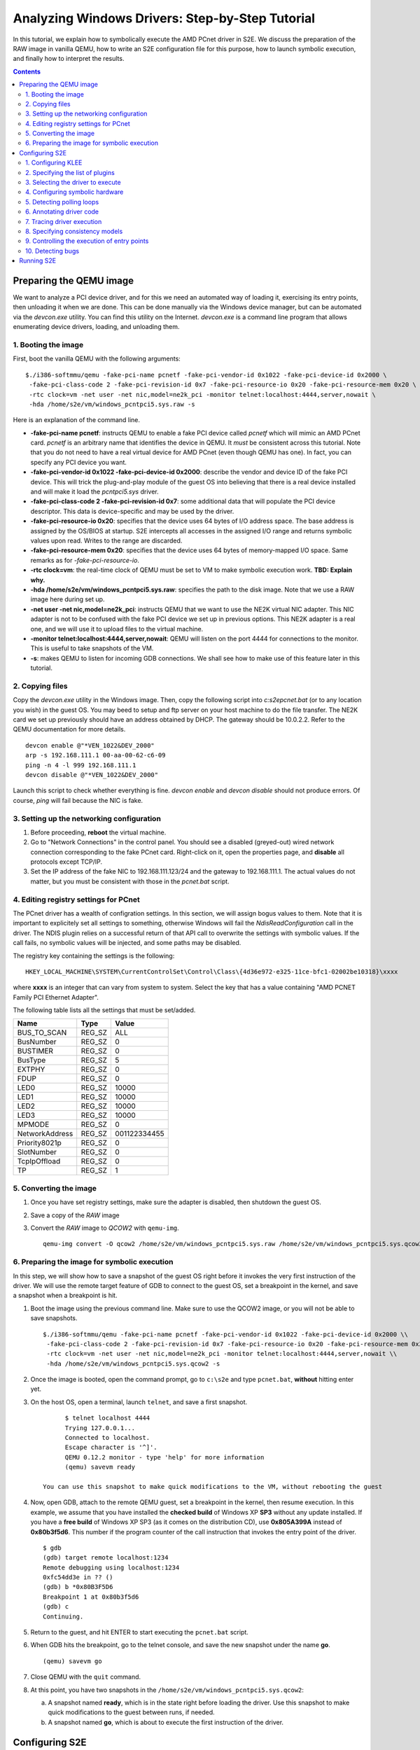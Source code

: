 ================================================
Analyzing Windows Drivers: Step-by-Step Tutorial
================================================

In this tutorial, we explain how to symbolically execute the AMD PCnet driver in S2E.
We discuss the preparation of the RAW image in vanilla QEMU, how to write an S2E configuration
file for this purpose, how to launch symbolic execution, and finally how to interpret the results.

.. contents::

Preparing the QEMU image
========================

We want to analyze a PCI device driver, and for this we need an automated way of loading it,
exercising its entry points, then unloading it when we are done.
This can be done manually via the Windows device manager, but can be automated via the *devcon.exe*
utility. You can find this utility on the Internet. *devcon.exe* is a command line program that
allows enumerating device drivers, loading, and unloading them.

1. Booting the image
--------------------

First, boot the vanilla QEMU with the following arguments:

::

   $./i386-softmmu/qemu -fake-pci-name pcnetf -fake-pci-vendor-id 0x1022 -fake-pci-device-id 0x2000 \
    -fake-pci-class-code 2 -fake-pci-revision-id 0x7 -fake-pci-resource-io 0x20 -fake-pci-resource-mem 0x20 \
    -rtc clock=vm -net user -net nic,model=ne2k_pci -monitor telnet:localhost:4444,server,nowait \
    -hda /home/s2e/vm/windows_pcntpci5.sys.raw -s 

Here is an explanation of the command line.

* **-fake-pci-name pcnetf**: instructs QEMU to enable a fake PCI device called *pcnetf* which will mimic an AMD PCnet card. *pcnetf* is an arbitrary name that identifies the device in QEMU. It *must* be consistent across this tutorial. Note that you do not need to have a real virtual device for AMD PCnet (even though QEMU has one). In fact, you can specify any PCI device you want.

* **-fake-pci-vendor-id 0x1022 -fake-pci-device-id 0x2000**: describe the vendor and device ID of the fake PCI device. This will trick the plug-and-play module of the guest OS into believing that  there is a real device installed and will make it load the *pcntpci5.sys* driver.

* **-fake-pci-class-code 2 -fake-pci-revision-id 0x7**: some additional data that will populate the PCI device descriptor. This data is device-specific and may be used by the driver.

* **-fake-pci-resource-io 0x20**: specifies that the device uses 64 bytes of I/O address space. The base address is assigned by the OS/BIOS at startup. S2E intercepts all accesses in the assigned I/O range and returns symbolic values upon read. Writes to the range are discarded.

* **-fake-pci-resource-mem 0x20**: specifies that the device uses 64 bytes of memory-mapped I/O space. Same remarks as for *-fake-pci-resource-io*.

* **-rtc clock=vm**: the real-time clock of QEMU must be set to VM to make symbolic execution work. **TBD: Explain why.**

* **-hda /home/s2e/vm/windows_pcntpci5.sys.raw**: specifies the path to the disk image. Note that we use a RAW image here during set up.

* **-net user -net nic,model=ne2k_pci**: instructs QEMU that we want to use the NE2K virtual NIC adapter. This NIC adapter is not to be confused with the fake PCI device we set up in previous options. This NE2K adapter is a real one, and we will use it to upload files to the virtual machine.

* **-monitor telnet:localhost:4444,server,nowait**: QEMU will listen on the port 4444 for connections to the monitor. This is useful to take snapshots of the VM.

* **-s**: makes QEMU to listen for incoming GDB connections. We shall see how to make use of this feature later in this tutorial.

2. Copying files
----------------

Copy the *devcon.exe* utility in the Windows image. 
Then, copy the following script into *c:\s2e\pcnet.bat* (or to any location you wish) in the guest OS.
You may beed to setup and ftp server on your host machine to do the file transfer. The NE2K card we set up previously
should have an address obtained by DHCP. The gateway should be 10.0.2.2. Refer to the QEMU documentation for more details.

::

   devcon enable @"*VEN_1022&DEV_2000"
   arp -s 192.168.111.1 00-aa-00-62-c6-09
   ping -n 4 -l 999 192.168.111.1
   devcon disable @"*VEN_1022&DEV_2000"


Launch this script to check whether everything is fine. *devcon enable* and *devcon disable* should not produce errors.
Of course, *ping* will fail because the NIC is fake.


3. Setting up the networking configuration
------------------------------------------

1. Before proceeding, **reboot** the virtual machine.
2. Go to "Network Connections" in the control panel. You should see a disabled (greyed-out) wired network connection corresponding to the fake PCnet card. Right-click on it, open the properties page, and **disable** all protocols except TCP/IP.
3. Set the IP address of the fake NIC to 192.168.111.123/24 and the gateway to 192.168.111.1. The actual values do not matter, but you must be consistent with those in the *pcnet.bat* script.



4. Editing registry settings for PCnet
--------------------------------------

The PCnet driver has a wealth of configration settings. In this section, we will assign bogus values to them. Note that it is important to explicitely set all
settings to something, otherwise Windows will fail the *NdisReadConfiguration* call in the driver. The NDIS plugin relies on a successful return of that API call
to overwrite the settings with symbolic values. If the call fails, no symbolic values will be injected, and some paths may be disabled.

The registry key containing the settings is the following:

::

    HKEY_LOCAL_MACHINE\SYSTEM\CurrentControlSet\Control\Class\{4d36e972-e325-11ce-bfc1-02002be10318}\xxxx 

where **xxxx** is an integer that can vary from system to system. Select the key that has a value containing "AMD PCNET Family PCI Ethernet Adapter".

The following table lists all the settings that must be set/added.

================     =============   ================
Name                 Type            Value
================     =============   ================
BUS_TO_SCAN          REG_SZ          ALL
BusNumber            REG_SZ          0
BUSTIMER             REG_SZ          0
BusType              REG_SZ          5
EXTPHY               REG_SZ          0
FDUP                 REG_SZ          0
LED0                 REG_SZ          10000
LED1                 REG_SZ          10000
LED2                 REG_SZ          10000
LED3                 REG_SZ          10000
MPMODE               REG_SZ          0 
NetworkAddress       REG_SZ          001122334455
Priority8021p        REG_SZ          0
SlotNumber           REG_SZ          0
TcpIpOffload         REG_SZ          0
TP                   REG_SZ          1
================     =============   ================

5. Converting the image
-----------------------

1. Once you have set registry settings, make sure the adapter is disabled, then shutdown the guest OS.
2. Save a copy of the *RAW* image
3. Convert the *RAW* image to *QCOW2* with ``qemu-img``.

   ::

       qemu-img convert -O qcow2 /home/s2e/vm/windows_pcntpci5.sys.raw /home/s2e/vm/windows_pcntpci5.sys.qcow2
       
6. Preparing the image for symbolic execution
---------------------------------------------

In this step, we will show how to save a snapshot of the guest OS right before it invokes the very first instruction of the driver.
We will use the remote target feature of GDB to connect to the guest OS, set a breakpoint in the kernel, and save a snapshot when a breakpoint is hit.

1. Boot the image using the previous command line. Make sure to use the QCOW2 image, or you will not be able to save snapshots.

   ::
   
       $./i386-softmmu/qemu -fake-pci-name pcnetf -fake-pci-vendor-id 0x1022 -fake-pci-device-id 0x2000 \\
        -fake-pci-class-code 2 -fake-pci-revision-id 0x7 -fake-pci-resource-io 0x20 -fake-pci-resource-mem 0x20 \\
        -rtc clock=vm -net user -net nic,model=ne2k_pci -monitor telnet:localhost:4444,server,nowait \\
        -hda /home/s2e/vm/windows_pcntpci5.sys.qcow2 -s
           
2. Once the image is booted, open the command prompt, go to ``c:\s2e`` and type ``pcnet.bat``, **without** hitting enter yet.

3. On the host OS, open a terminal, launch ``telnet``, and save a first snapshot.

   ::
   
          $ telnet localhost 4444
          Trying 127.0.0.1...
          Connected to localhost.
          Escape character is '^]'.
          QEMU 0.12.2 monitor - type 'help' for more information
          (qemu) savevm ready
          
    You can use this snapshot to make quick modifications to the VM, without rebooting the guest
           
4. Now, open GDB, attach to the remote QEMU guest, set a breakpoint in the kernel, then resume execution.
   In this example, we assume that you have installed the **checked build** of Windows XP **SP3** without any update installed. 
   If you have a **free build** of Windows XP SP3 (as it comes on the distribution CD), use **0x805A399A** instead of **0x80b3f5d6**.
   This number if the program counter of the call instruction that invokes the entry point of the driver.

   ::
   
         $ gdb
         (gdb) target remote localhost:1234
         Remote debugging using localhost:1234
         0xfc54dd3e in ?? ()
         (gdb) b *0x80B3F5D6
         Breakpoint 1 at 0x80b3f5d6
         (gdb) c
         Continuing.
         
5. Return to the guest, and hit ENTER to start executing the ``pcnet.bat`` script.

6. When GDB hits the breakpoint, go to the telnet console, and save the new snapshot under the name **go**.

   ::
    
         (qemu) savevm go
          
7. Close QEMU with the ``quit`` command.

8. At this point, you have two snapshots in the ``/home/s2e/vm/windows_pcntpci5.sys.qcow2``:

   a. A snapshot named **ready**, which is in the state right before loading the driver. Use this snapshot to make quick modifications to the guest between runs, if needed.
   b. A snapshot named **go**, which is about to execute the first instruction of the driver.
   
Configuring S2E
===============

At this point, we have an image ready to be symbolically executed.
In this section, we will explain how to write an S2E configuration file that controls the behavior of the symbolic execution process.
This file specifies what module to symbolically execute, what parts should be symbolically executed, where to inject symbolic values, and how to kill states.

Before proceeding further, create a file called ``pcntpci5.sys.lua``.
S2E uses LUA as an interpreter for configuration files. As such, these files are fully scriptable and can interact with the symbolic execution engine.
In this tutorial, we cover the basic steps of creating such a file.

1. Configuring KLEE
-------------------

The top level section of the configuration file is ``s2e``.
We start by configuring KLEE, using the ``kleeArgs`` subsection.
Refer to the corresponding section of the documentation for more information about each setting.

::

    s2e = {
        kleeArgs = {
            "--use-batching-search",
            "--use-random-path",
            "--use-cex-cache=true",
            "--use-cache=true",
            "--use-fast-cex-solver=true",
            "--max-stp-time=10",
            "--use-expr-simplifier=true",
            "--print-expr-simplifier=false",
            "--flush-tbs-on-state-switch=false",
        }
    }

2. Specifying the list of plugins
---------------------------------

S2E provides the core symbolic execution engine. All the anaylsis is done by various plugins.
In this step, we will select the plugins required for analyzing Windows device drivers.
Paste the following snippet right after the previous one. In the following parts of the tutorial,
we briefly present each of the plugins.

::

    plugins = {
        "WindowsMonitor",
        "ModuleExecutionDetector",

        "SymbolicHardware",
        "PollingLoopDetector",
        "Annotation",

        "ExecutionTracer",
        "ModuleTracer",
        "TranslationBlockTracer",

        "FunctionMonitor",
        "StateManager",
        "NdisHandlers"

        "BlueScreenInterceptor",
        "WindowsCrashDumpGenerator",

    }

3. Selecting the driver to execute
----------------------------------

The ``WindowsMonitor`` plugins monitors Windows events and catches module loads and unloads.
The ``ModuleExecutionDetector`` plugin listens to events exported by ``WindowsMonitor`` and reacts
when it detects specific modules.

Configure ``WindowsMonitor`` as follows:

::

    pluginsConfig = {}

    pluginsConfig.WindowsMonitor = {
        version="sp3",
        userMode=true,
        kernelMode=true,
        checked=false,
        monitorModuleLoad=true,
        monitorModuleUnload=true,
        monitorProcessUnload=true
    }

This configuration assumes that you run the free build version of Windows XP Service Pack 3.

Now, configure ``ModuleExecutionDetector`` as follows to track loads and unloads of ``pcntpci5.sys``.

::

    pluginsConfig.ModuleExecutionDetector = {
        pcntpci5_sys_1 = {
            moduleName = "pcntpci5.sys",
            kernelMode = true,
        },
    }

4. Configuring symbolic hardware
--------------------------------

The ``SymbolicHardware`` plugin creates fake PCI (or ISA) devices, which are detected by the OS.
All reads from such devices are symbolic and writes are discarded. Symbolic devices can also generate
interrupts and handle DMA.

The following configuration is specific to the AMD PCNet NIC device.

::

    pluginsConfig.SymbolicHardware = {
         pcntpci5f = {
            id="pcnetf",
            type="pci",
            vid=0x1022,
            pid=0x2000,
            classCode=2,
            revisionId=0x7,
            interruptPin=1,
            resources={
                r0 = { isIo=true, size=0x20, isPrefetchatchable=false},
                r1 = { isIo=false, size=0x20, isPrefetchable=false}
            }
        },
    }



5. Detecting polling loops
--------------------------

Drivers often use polling loops to check the status of registers.
Polling loops cause the number of states to explode. The ``PollingLoopDetector`` plugin relies on the user
to specify the location of each of these loops and kills the states whenever it detects such loops.
Each configuration entry for this plugin takes a pair of addresses specifying an edge in the control flow graph of
the binary. The plugin kills the state whenever it detects the execution of such an edge.

For the ``pcntpci5.sys`` driver, use the following settings:

::

    pluginsConfig.PollingLoopDetector = {
        pcntpci5_sys_1 = {
            l0 = {0x14040, 0x1401d},
            l01 = {0x139c2, 0x13993},
            l02 = {0x14c84, 0x14c5e},
       }
    }

6. Annotating driver code
-------------------------

S2E comes with a powerful ``Annotation`` plugin that allows users to control the behavior of symbolic execution.
Each annotation comes in the form of a LUA function taking as parameters the current execution state and the instance
of the annotation plugin. Such annotation can be used to inject symbolic values, monitor the execution, trim useless states, etc.

In the following sample, we write an annotation ``init_merge_point1_oncall``
that suspends all the execution states that have reached the end
of the configuration phase of the ``pcntpci5.sys`` driver. The end of the phase is located at the address ``0x169c9``
relative to the native base of the driver. You may want to disassemble the driver for more details.

::

    function init_merge_point1_oncall(state, plg)
            plg:succeed();
    end

    pluginsConfig.Annotation =
    {
        init1 = {
            active=true,
            module="pcntpci5_sys_1",
            address=0x169c9,
            instructionAnnotation="init_merge_point1_oncall"
        }
    }

7. Tracing driver execution
---------------------------

All output is generated by specialized plugins.
S2E does not generate any output by itself, except debugging logs.

In this part of the tutorial, we present three tracing plugins to record module loads/unloads as well as
all executed translation blocks. This can be useful, e.g.,  to generate coverage reports. Analyzing traces is
covered in a different tutorial.

*These plugins have no configurable options. Hence, they do not require configuration sections.*

* The ``ExecutionTracer`` is the main tracing plugin. This plugin abstracts the execution trace file.
  The ``ExecutionTracer`` plugin saves a binary trace file in the ``s2e-last/ExecutionTracer.dat`` file.
  This file is composed of generic trace items. Each item can have an arbitrary format, determined by the various tracing plugins.

* The ``ModuleTracer``  plugin listens to module events exported by the ``WindowsInterceptor`` plugin (or other plugins exporting the ``Interceptor`` interface) and writes them to the trace by invoking API exported by the ``ExecutionTrace`` plugin.

* Finally, the ``TranslationBlockTracer`` plugin writes the register input and output of each executed translation block.
  Whenever a translation block of a module specified in the ``ModuleExecutionDetector`` plugin is executed, the ``TranslationBlockTracer`` plugin records it in the trace.

8. Specifying consistency models
--------------------------------

S2E enables various consistency models.
The ``NdisHandlers`` plugin implements the **overapproximate**, **local**, **strict**, and **overconstrained** models for
Windows NDIS drivers.
In this tutorial, we show how to set the **strict** model, in which the only symbolic input comes from the hardware.
Feel free to experiment with other models.

The configuration section looks as follows:

::

    pluginsConfig.NdisHandlers = {
        moduleIds = {"pcntpci5_sys_1"},
        hwId = "pcnetf",
        consistency = "strict",
    }

9. Controlling the execution of entry points
--------------------------------------------

The ``StateManager`` plugins periodically chooses one successful state at random and kills the remaining states.
The ``NdisHandlers`` plugin uses the ``StateManager`` plugin to suspend all paths that successfully returned from the
entry points (e.g., a successful initialization). Whenever no more new translation blocks are covered during a
*timeout* interval, the ``StateManager`` plugin kills all remaining states but one successful, and lets symbolic execution
continue from the remaining state. This copes with the state explosion problem.

::

    pluginsConfig.StateManager = {
        timeout=60
    }

10. Detecting bugs
------------------

The ``BlueScreenInterceptor`` and ``WindowsCrashDumpGenerator`` turn S2E into a basic bug finder.
The BSOD detector kills all the states that crashes, while the crash dump generator produces dumps that can be opened
and analyzed in WinDbg.

Dump files are as large as the physical memory and take some time to generate, hence the ``BlueScreenInterceptor`` plugin options specify whether to generate a crash dump, and the maximum number of such dumps.

::

    pluginsConfig.BlueScreenInterceptor = {
        generateCrashDump = false,
        maxDumpCount = 2
    }


Running S2E
===========

Now that the configuration file is ready, it is time to launch S2E.
Notice that we use the S2E-enabled QEMU in the **i386-s2e-softmmu** folder.

::

    $./i386-s2e-softmmu/qemu -rtc clock=vm -net user -net nic,model=ne2k_pci -hda pcntpci5.sys.qcow2 -s2e-config-file pcntpci5.sys.lua -loadvm go

This command will create an ``s2e-out-???`` folder, where ``???`` is the sequence number of the run.
``s2e-last`` is a symbolic link that points to the latest run.

The folder contains various files generated by S2E or plugins. Here is a short list:

* **debug.txt**: contains detailed debug output from S2E and all plugins.
* **warnings.txt**: contains warning output from S2E and all plugins.
* **messages.txt**: contains various messages, less verbose than **debug.txt**.
* **s2e.cmdline**: the command line used to launch S2E.
* **s2e.config.lua**: a copy of the configuration file. This is useful if you tweak the configuration file between different runs.
  It allows you to quickly rerun specific experiments, without losing any configuration.
* **s2e.db**: sqlite database, used by some plugins.
* **ExecutionTracer.dat**: the  execution trace generated by the ``ExecutionTracer`` plugin.
